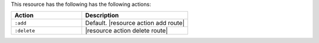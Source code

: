 .. The contents of this file are included in multiple topics.
.. This file should not be changed in a way that hinders its ability to appear in multiple documentation sets.

This resource has the following has the following actions:

.. list-table::
   :widths: 200 300
   :header-rows: 1

   * - Action
     - Description
   * - ``:add``
     - Default. |resource action add route|
   * - ``:delete``
     - |resource action delete route|
